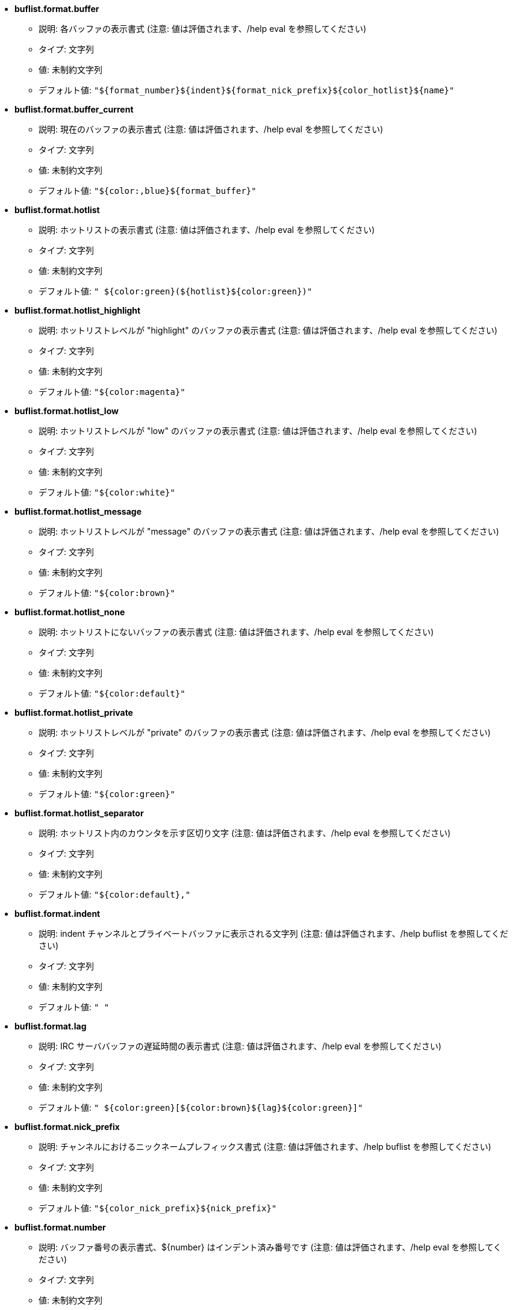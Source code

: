 //
// This file is auto-generated by script docgen.py.
// DO NOT EDIT BY HAND!
//
* [[option_buflist.format.buffer]] *buflist.format.buffer*
** 説明: pass:none[各バッファの表示書式 (注意: 値は評価されます、/help eval を参照してください)]
** タイプ: 文字列
** 値: 未制約文字列
** デフォルト値: `+"${format_number}${indent}${format_nick_prefix}${color_hotlist}${name}"+`

* [[option_buflist.format.buffer_current]] *buflist.format.buffer_current*
** 説明: pass:none[現在のバッファの表示書式 (注意: 値は評価されます、/help eval を参照してください)]
** タイプ: 文字列
** 値: 未制約文字列
** デフォルト値: `+"${color:,blue}${format_buffer}"+`

* [[option_buflist.format.hotlist]] *buflist.format.hotlist*
** 説明: pass:none[ホットリストの表示書式 (注意: 値は評価されます、/help eval を参照してください)]
** タイプ: 文字列
** 値: 未制約文字列
** デフォルト値: `+" ${color:green}(${hotlist}${color:green})"+`

* [[option_buflist.format.hotlist_highlight]] *buflist.format.hotlist_highlight*
** 説明: pass:none[ホットリストレベルが "highlight" のバッファの表示書式 (注意: 値は評価されます、/help eval を参照してください)]
** タイプ: 文字列
** 値: 未制約文字列
** デフォルト値: `+"${color:magenta}"+`

* [[option_buflist.format.hotlist_low]] *buflist.format.hotlist_low*
** 説明: pass:none[ホットリストレベルが "low" のバッファの表示書式 (注意: 値は評価されます、/help eval を参照してください)]
** タイプ: 文字列
** 値: 未制約文字列
** デフォルト値: `+"${color:white}"+`

* [[option_buflist.format.hotlist_message]] *buflist.format.hotlist_message*
** 説明: pass:none[ホットリストレベルが "message" のバッファの表示書式 (注意: 値は評価されます、/help eval を参照してください)]
** タイプ: 文字列
** 値: 未制約文字列
** デフォルト値: `+"${color:brown}"+`

* [[option_buflist.format.hotlist_none]] *buflist.format.hotlist_none*
** 説明: pass:none[ホットリストにないバッファの表示書式 (注意: 値は評価されます、/help eval を参照してください)]
** タイプ: 文字列
** 値: 未制約文字列
** デフォルト値: `+"${color:default}"+`

* [[option_buflist.format.hotlist_private]] *buflist.format.hotlist_private*
** 説明: pass:none[ホットリストレベルが "private" のバッファの表示書式 (注意: 値は評価されます、/help eval を参照してください)]
** タイプ: 文字列
** 値: 未制約文字列
** デフォルト値: `+"${color:green}"+`

* [[option_buflist.format.hotlist_separator]] *buflist.format.hotlist_separator*
** 説明: pass:none[ホットリスト内のカウンタを示す区切り文字 (注意: 値は評価されます、/help eval を参照してください)]
** タイプ: 文字列
** 値: 未制約文字列
** デフォルト値: `+"${color:default},"+`

* [[option_buflist.format.indent]] *buflist.format.indent*
** 説明: pass:none[indent チャンネルとプライベートバッファに表示される文字列 (注意: 値は評価されます、/help buflist を参照してください)]
** タイプ: 文字列
** 値: 未制約文字列
** デフォルト値: `+"  "+`

* [[option_buflist.format.lag]] *buflist.format.lag*
** 説明: pass:none[IRC サーババッファの遅延時間の表示書式 (注意: 値は評価されます、/help eval を参照してください)]
** タイプ: 文字列
** 値: 未制約文字列
** デフォルト値: `+" ${color:green}[${color:brown}${lag}${color:green}]"+`

* [[option_buflist.format.nick_prefix]] *buflist.format.nick_prefix*
** 説明: pass:none[チャンネルにおけるニックネームプレフィックス書式 (注意: 値は評価されます、/help buflist を参照してください)]
** タイプ: 文字列
** 値: 未制約文字列
** デフォルト値: `+"${color_nick_prefix}${nick_prefix}"+`

* [[option_buflist.format.number]] *buflist.format.number*
** 説明: pass:none[バッファ番号の表示書式、${number} はインデント済み番号です (注意: 値は評価されます、/help eval を参照してください)]
** タイプ: 文字列
** 値: 未制約文字列
** デフォルト値: `+"${color:green}${number}${if:${number_displayed}?.: }"+`

* [[option_buflist.look.display_conditions]] *buflist.look.display_conditions*
** 説明: pass:none[バッファの表示条件 (注意: 値は評価されます、/help eval を参照してください); サーババッファがコアバッファにマージされている場合にサーババッファを隠す例: "${buffer.hidden}==0 && ((${type}!=server && ${buffer.full_name}!=core.weechat) || ${buffer.active}==1)"]
** タイプ: 文字列
** 値: 未制約文字列
** デフォルト値: `+"${buffer.hidden}==0"+`

* [[option_buflist.look.enabled]] *buflist.look.enabled*
** 説明: pass:none[enable buflist]
** タイプ: ブール
** 値: on, off
** デフォルト値: `+on+`

* [[option_buflist.look.mouse_jump_visited_buffer]] *buflist.look.mouse_jump_visited_buffer*
** 説明: pass:none[有効の場合、現在のバッファを示す行で左または右ボタンをクリックすることで一つ前または次の訪問済みバッファに移動します]
** タイプ: ブール
** 値: on, off
** デフォルト値: `+off+`

* [[option_buflist.look.mouse_move_buffer]] *buflist.look.mouse_move_buffer*
** 説明: pass:none[有効の場合、リスト内でマウスジェスチャ (ドラッグ & ドロップ) することでバッファを移動します]
** タイプ: ブール
** 値: on, off
** デフォルト値: `+on+`

* [[option_buflist.look.mouse_wheel]] *buflist.look.mouse_wheel*
** 説明: pass:none[有効の場合、マウスのホイールアップまたはダウンすることでリスト内の一つ前または次のバッファに移動します]
** タイプ: ブール
** 値: on, off
** デフォルト値: `+on+`

* [[option_buflist.look.nick_prefix]] *buflist.look.nick_prefix*
** 説明: pass:none[ニックネームリスト内のニックネームのプレフィックスと色を取得します。このオプションを有効化することで、書式内で ${nick_prefix} を使えるようになります。しかしながら、ニックネームリスト内に多くのニックネームがある場合に動作が遅くなる可能性がありますので、このオプションはデフォルトで無効化されています]
** タイプ: ブール
** 値: on, off
** デフォルト値: `+off+`

* [[option_buflist.look.nick_prefix_empty]] *buflist.look.nick_prefix_empty*
** 説明: pass:none[ニックネームプレフィックスが有効化された状態で、そのバッファで対象のニックネームにプレフィックスが付かない場合に、プレフィックスの代わりに空白を表示します]
** タイプ: ブール
** 値: on, off
** デフォルト値: `+on+`

* [[option_buflist.look.signals_refresh]] *buflist.look.signals_refresh*
** 説明: pass:none[フックされてバッファの再読込トリガになる追加シグナルのコンマ区切りリスト; これは一部のカスタム変数が書式内で使われており、明示的に再読込が必要な場合に便利です]
** タイプ: 文字列
** 値: 未制約文字列
** デフォルト値: `+""+`

* [[option_buflist.look.sort]] *buflist.look.sort*
** 説明: pass:none[バッファをソートする際に考慮するフィールドのコンマ区切りリスト; 各フィールドはバッファの hdata 変数 ("var")、IRC サーバの hdata 変数 ("irc_server.var")、IRC チャンネルの hdata 変数 ("irc_channel.var") のどれかです; フィールドの先頭に "-" 文字を付けることでソート順を逆にすることも可能です]
** タイプ: 文字列
** 値: 未制約文字列
** デフォルト値: `+"number,-active"+`
